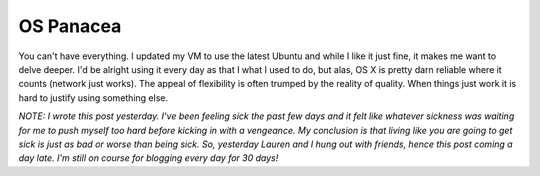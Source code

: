 OS Panacea
##########

You can't have everything. I updated my VM to use the latest Ubuntu and
while I like it just fine, it makes me want to delve deeper. I'd be
alright using it every day as that I what I used to do, but alas, OS X
is pretty darn reliable where it counts (network just works). The appeal
of flexibility is often trumped by the reality of quality. When things
just work it is hard to justify using something else.

*NOTE: I wrote this post yesterday. I've been feeling sick the past
few days and it felt like whatever sickness was waiting for me to push
myself too hard before kicking in with a vengeance. My conclusion is
that living like you are going to get sick is just as bad or worse than
being sick. So, yesterday Lauren and I hung out with friends, hence this
post coming a day late. I'm still on course for blogging every day for
30 days!*


.. author:: default
.. categories:: code
.. tags:: design
.. comments::
